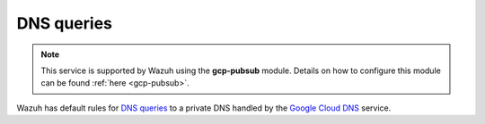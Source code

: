 .. Copyright (C) 2021 Wazuh, Inc.

.. _gcp_dns_queries:

DNS queries
===========

.. note::
    This service is supported by Wazuh using the **gcp-pubsub** module. Details on how to configure this module can be found :ref:`here <gcp-pubsub>`.

Wazuh has default rules for `DNS queries <https://cloud.google.com/monitoring/api/resources#tag_dns_query>`__ to a private DNS handled by the `Google Cloud DNS <https://cloud.google.com/dns/docs>`__ service.

.. thumbnail:: ../../images/gcp/gcp-dns-query.png
    :align: center
    :width: 100%

